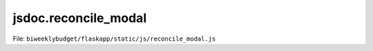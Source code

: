 jsdoc.reconcile\_modal
======================

File: ``biweeklybudget/flaskapp/static/js/reconcile_modal.js``

.. js:function:: txnReconcileModal(id)

   Show the TxnReconcile modal popup. This function
   calls :js:func:`txnReconcileModalDiv` to generate the HTML.

   :param number id: the ID of the TxnReconcile to show a modal for.
   

   

.. js:function:: txnReconcileModalDiv(msg)

   Ajax callback to generate the modal HTML with reconcile information.

   

   

